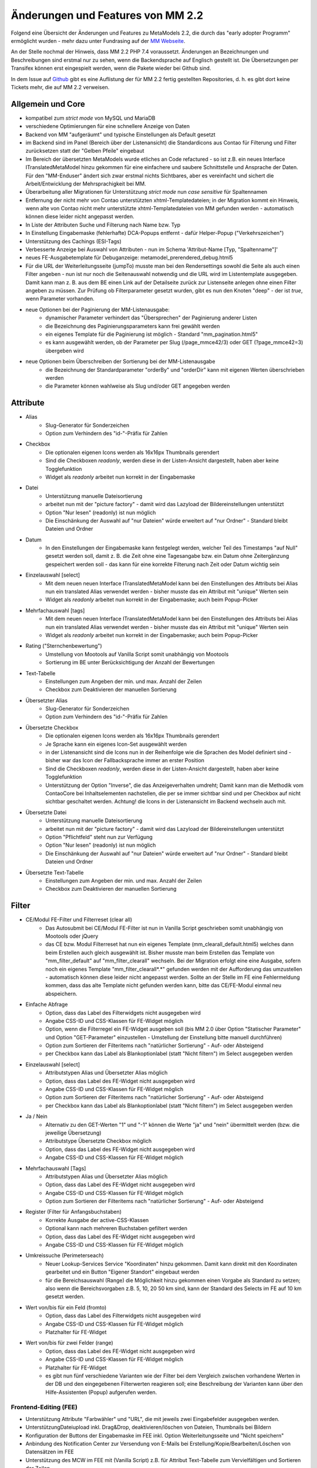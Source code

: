 .. _new_in_mm220:

Änderungen und Features von MM 2.2
==================================

.. seealso:: Die Liste wird kontinuierlich erweitert

Folgend eine Übersicht der Änderungen und Features zu MetaModels 2.2, die durch das
"early adopter Programm" ermöglicht wurden - mehr dazu unter Fundrasing auf der
`MM Webseite <https://now.metamodel.me/de/unterstuetzer/fundraising#metamodels_2-2>`_.

An der Stelle nochmal der Hinweis, dass MM 2.2 PHP 7.4 voraussetzt. Änderungen an Bezeichnungen
und Beschreibungen sind erstmal nur zu sehen, wenn die Backendsprache auf Englisch gestellt ist.
Die Übersetzungen per Transifex können erst eingespielt werden, wenn die Pakete wieder bei Github
sind.

In dem Issue auf `Github <https://github.com/MetaModels/core/issues/1424>`_ gibt es
eine Auflistung der für MM 2.2 fertig gestellten Repositories, d. h. es gibt dort
keine Tickets mehr, die auf MM 2.2 verweisen.

Allgemein und Core
------------------

* kompatibel zum `strict mode` von MySQL und MariaDB
* verschiedene Optimierungen für eine schnellere Anzeige von Daten
* Backend von MM "aufgeräumt" und typische Einstellungen als Default gesetzt
* im Backend sind im Panel (Bereich über der Listenansicht) die Standardicons aus Contao für Filterung und Filter
  zurücksetzen statt der "Gelben Pfeile" eingebaut
* Im Bereich der übersetzten MetaModels wurde etliches an Code refactured - so ist z.B. ein neues Interface
  ITranslatedMetaModel hinzu gekommen für eine einfachere und saubere Schnittstelle und Ansprache der Daten.
  Für den "MM-Enduser" ändert sich zwar erstmal nichts Sichtbares, aber es vereinfacht und sichert die
  Arbeit/Entwicklung der Mehrsprachigkeit bei MM.
* Überarbeitung aller Migrationen für Unterstützung `strict mode` nun `case sensitive` für Spaltennamen
* Entfernung der nicht mehr von Contao unterstützten xhtml-Templatedateien; in der Migration kommt ein Hinweis,
  wenn alte von Contao nicht mehr unterstützte xhtml-Templatedateien von MM gefunden werden - automatisch können
  diese leider nicht angepasst werden.
* In Liste der Attributen Suche und Filterung nach Name bzw. Typ
* In Einstellung Eingabemaske (fehlerhafte) DCA-Popups entfernt - dafür Helper-Popup ("Verkehrszeichen")
* Unterstützung des Cachings (ESI-Tags)
* Verbesserte Anzeige bei Auswahl von Attributen - nun im Schema 'Attribut-Name [Typ, "Spaltenname"]'
* neues FE-Ausgabetemplate für Debuganzeige: metamodel_prerendered_debug.html5
* Für die URL der Weiterleitungsseite (jumpTo) musste man bei den Rendersettings sowohl die Seite
  als auch einen Filter angeben - nun ist nur noch die Seitenauswahl notwendig und die URL wird im
  Listentemplate ausgegeben. Damit kann man z. B. aus dem BE einen Link auf der Detailseite zurück
  zur Listenseite anlegen ohne einen Filter angeben zu müssen. Zur Prüfung ob Filterparameter gesetzt
  wurden, gibt es nun den Knoten "deep" - der ist `true`, wenn Parameter vorhanden.
* neue Optionen bei der Paginierung der MM-Listenausgabe:
    * dynamischer Parameter verhindert das "Übersprechen" der Paginierung anderer Listen
    * die Bezeichnung des Paginierungsparameters kann frei gewählt werden
    * ein eigenes Template für die Paginierung ist möglich - Standard "mm_pagination.html5"
    * es kann ausgewählt werden, ob der Parameter per Slug (/page_mmce42/3) oder GET (?page_mmce42=3) übergeben wird
* neue Optionen beim Überschreiben der Sortierung bei der MM-Listenausgabe
    * die Bezeichnung der Standardparameter "orderBy" und "orderDir" kann mit eigenen Werten überschrieben werden
    * die Parameter können wahlweise als Slug und/oder GET angegeben werden


Attribute
---------
* Alias
    * Slug-Generator für Sonderzeichen
    * Option zum Verhindern des "id-"-Präfix für Zahlen
* Checkbox
    * Die optionalen eigenen Icons werden als 16x16px Thumbnails gerendert
    * Sind die Checkboxen `readonly`, werden diese in der Listen-Ansicht dargestellt, haben aber keine Togglefunktion
    * Widget als `readonly` arbeitet nun korrekt in der Eingabemaske
* Datei
    * Unterstützung manuelle Dateisortierung
    * arbeitet nun mit der "picture factory" - damit wird das Lazyload der Bildereinstellungen unterstützt
    * Option "Nur lesen" (readonly) ist nun möglich
    * Die Einschänkung der Auswahl auf "nur Dateien" würde erweitert auf "nur Ordner" - Standard bleibt Dateien und Ordner
* Datum
    * In den Einstellungen der Eingabemaske kann festgelegt werden, welcher Teil des Timestamps "auf Null" gesetzt
      werden soll, damit z. B. die Zeit ohne eine Tagesangabe bzw. ein Datum ohne Zeitergänzung gespeichert werden
      soll - das kann für eine korrekte Filterung nach Zeit oder Datum wichtig sein
* Einzelauswahl [select]
    * Mit dem neuen neuen Interface ITranslatedMetaModel kann bei den Einstellungen des Attributs bei Alias nun
      ein translated Alias verwendet werden - bisher musste das ein Attribut mit "unique" Werten sein
    * Widget als `readonly` arbeitet nun korrekt in der Eingabemaske; auch beim Popup-Picker
* Mehrfachauswahl [tags]
    * Mit dem neuen neuen Interface ITranslatedMetaModel kann bei den Einstellungen des Attributs bei Alias nun
      ein translated Alias verwendet werden - bisher musste das ein Attribut mit "unique" Werten sein
    * Widget als `readonly` arbeitet nun korrekt in der Eingabemaske; auch beim Popup-Picker
* Rating ("Sternchenbewertung")
    * Umstellung von Mootools auf Vanilla Script somit unabhängig von Mootools
    * Sortierung im BE unter  Berücksichtigung der Anzahl der Bewertungen
* Text-Tabelle
    * Einstellungen zum Angeben der min. und max. Anzahl der Zeilen
    * Checkbox zum Deaktivieren der manuellen Sortierung
* Übersetzter Alias
    * Slug-Generator für Sonderzeichen
    * Option zum Verhindern des "id-"-Präfix für Zahlen
* Übersetzte Checkbox
    * Die optionalen eigenen Icons werden als 16x16px Thumbnails gerendert
    * Je Sprache kann ein eigenes Icon-Set ausgewählt werden
    * in der Listenansicht sind die Icons nun in der Reihenfolge wie die Sprachen des Model definiert sind - bisher
      war das Icon der Fallbacksprache immer an erster Position
    * Sind die Checkboxen `readonly`, werden diese in der Listen-Ansicht dargestellt, haben aber keine Togglefunktion
    * Unterstützung der Option "Inverse", die das Anzeigeverhalten umdreht; Damit kann man die Methodik vom ContaoCore
      bei Inhaltselementen nachstellen, die per se immer sichtbar sind und per Checkbox auf nicht sichtbar geschaltet werden.
      Achtung! die Icons in der Listenansicht im Backend wechseln auch mit.
* Übersetzte Datei
    * Unterstützung manuelle Dateisortierung
    * arbeitet nun mit der "picture factory" - damit wird das Lazyload der Bildereinstellungen unterstützt
    * Option "Pflichtfeld" steht nun zur Verfügung
    * Option "Nur lesen" (readonly) ist nun möglich
    * Die Einschänkung der Auswahl auf "nur Dateien" würde erweitert auf "nur Ordner" - Standard bleibt Dateien und Ordner
* Übersetzte Text-Tabelle
    * Einstellungen zum Angeben der min. und max. Anzahl der Zeilen
    * Checkbox zum Deaktivieren der manuellen Sortierung


Filter
------
* CE/Modul FE-Filter und Filterreset (clear all)
    * Das Autosubmit bei CE/Modul FE-Filter ist nun in Vanilla Script geschrieben somit unabhängig von Mootools oder jQuery
    * das CE bzw. Modul Filterreset hat nun ein eigenes Template (mm_clearall_default.html5) welches dann beim Erstellen
      auch gleich ausgewählt ist. Bisher musste man beim Erstellen das Template von "mm_filter_default" auf
      "mm_filter_clearall" wechseln. Bei der Migration erfolgt eine eine Ausgabe, sofern noch ein eigenes Template
      "mm_filter_clearall*.*" gefunden werden mit der Aufforderung das umzustellen - automatisch können
      diese leider nicht angepasst werden. Sollte an der Stelle im FE eine Fehlermeldung kommen, dass das alte Template
      nicht gefunden werden kann, bitte das CE/FE-Modul einmal neu abspeichern.
* Einfache Abfrage
    * Option, dass das Label des Filterwidgets nicht ausgegeben wird
    * Angabe CSS-ID und CSS-Klassen für FE-Widget möglich
    * Option, wenn die Filterregel ein FE-Widget ausgeben soll (bis MM 2.0 über Option "Statischer Parameter" und
      Option "GET-Parameter" einzustellen - Umstellung der Einstellung bitte manuell durchführen)
    * Option zum Sortieren der Filteritems nach "natürlicher Sortierung" - Auf- oder Absteigend
    * per Checkbox kann das Label als Blankoptionlabel (statt "Nicht filtern") im Select ausgegeben werden
* Einzelauswahl [select]
    * Attributstypen Alias und Übersetzter Alias möglich
    * Option, dass das Label des FE-Widget nicht ausgegeben wird
    * Angabe CSS-ID und CSS-Klassen für FE-Widget möglich
    * Option zum Sortieren der Filteritems nach "natürlicher Sortierung" - Auf- oder Absteigend
    * per Checkbox kann das Label als Blankoptionlabel (statt "Nicht filtern") im Select ausgegeben werden
* Ja / Nein
    * Alternativ zu den GET-Werten "1" und "-1" können die Werte "ja" und "nein" übermittelt werden (bzw. die
      jeweilige Übersetzung)
    * Attributstype Übersetzte Checkbox möglich
    * Option, dass das Label des FE-Widget nicht ausgegeben wird
    * Angabe CSS-ID und CSS-Klassen für FE-Widget möglich
* Mehrfachauswahl [Tags]
    * Attributstypen Alias und Übersetzter Alias möglich
    * Option, dass das Label des FE-Widget nicht ausgegeben wird
    * Angabe CSS-ID und CSS-Klassen für FE-Widget möglich
    * Option zum Sortieren der Filteritems nach "natürlicher Sortierung" - Auf- oder Absteigend
* Register (Filter für Anfangsbuchstaben)
    * Korrekte Ausgabe der active-CSS-Klassen
    * Optional kann nach mehreren Buchstaben gefiltert werden
    * Option, dass das Label des FE-Widget nicht ausgegeben wird
    * Angabe CSS-ID und CSS-Klassen für FE-Widget möglich
* Umkreissuche (Perimeterseach)
    * Neuer Lookup-Services Service "Koordinaten" hinzu gekommen. Damit kann direkt mit den Koordinaten gearbeitet
      und ein Button "Eigener Standort" eingebaut werden
    * für die Bereichsauswahl (Range) die Möglichkeit hinzu gekommen einen Vorgabe als Standard zu setzen; also wenn
      die Bereichsvorgaben z.B. 5, 10, 20 50 km sind, kann der Standard des Selects im FE auf 10 km gesetzt werden.
* Wert von/bis für ein Feld (fromto)
    * Option, dass das Label des Filterwidgets nicht ausgegeben wird
    * Angabe CSS-ID und CSS-Klassen für FE-Widget möglich
    * Platzhalter für FE-Widget
* Wert von/bis für zwei Felder (range)
    * Option, dass das Label des FE-Widget nicht ausgegeben wird
    * Angabe CSS-ID und CSS-Klassen für FE-Widget möglich
    * Platzhalter für FE-Widget
    * es gibt nun fünf verschiedene Varianten wie der Filter bei dem Vergleich zwischen vorhandene Werten in der DB
      und den eingegebenen Filterwerten reagieren soll; eine Beschreibung der Varianten kann über den 
      |img_about| Hilfe-Assistenten (Popup) aufgerufen werden.


Frontend-Editing (FEE)
______________________
* Unterstützung Attribute "Farbwähler" und "URL", die mit jeweils zwei Eingabefelder ausgegeben werden.
* UnterstützungDateiupload inkl. Drag&Drop, deaktivieren/löschen von Dateien, Thumbnails bei Bildern
* Konfiguration der Buttons der Eingabemaske im FEE inkl. Option Weiterleitungsseite und "Nicht speichern"
* Anbindung des Notification Center zur Versendung von E-Mails bei Erstellung/Kopie/Bearbeiten/Löschen von
  Datensätzen im FEE
* Unterstützung des MCW im FEE mit (Vanilla Script) z.B. für Attribut Text-Tabelle zum Vervielfältigen und Sortieren
  der Zeilen
* Unterstützung Min/Max bei Attribut Text-Tabelle im FE
* Bei der FEE-Eingabemaske haben die Widgets eine CSS-Klasse bestehend aus `prop-<Spaltenname-Attribut`, so dass diese
  besser per CSS arrangiert/gestyled werden können


.. seealso:: Für eine Re-Finanzierung der umfangreichen Arbeiten, bittet das MM-Team um finanzielle
   Zuwendung. Als Richtgröße sollte der Umfang des zu realisierenden Projektes genommen werden
   und etwa 10% einkalkuliert werden - aufgrund der Erfahrung der letzten Zuwendungen, sind
   das Beträge zwischen 100€ und 500€ (Netto) - eine Rechnung inkl. MwSt wird natürlich immer
   ausgestellt. `Mehr... <https://now.metamodel.me/de/unterstuetzer/spenden>`_

.. |img_about| image:: /_img/icons/about.png

.. |br| raw:: html

   <br />

